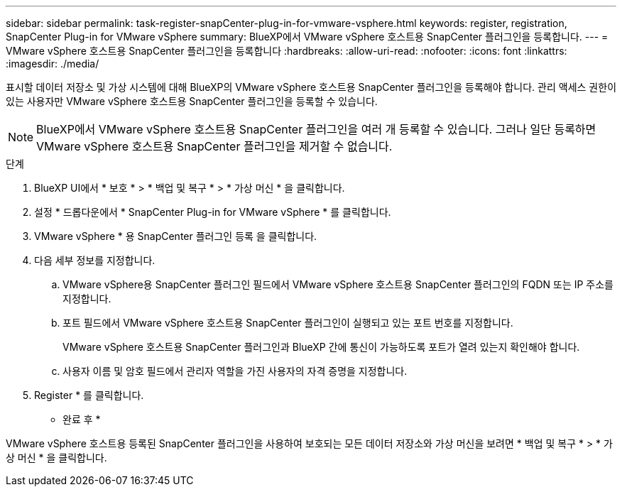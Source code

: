 ---
sidebar: sidebar 
permalink: task-register-snapCenter-plug-in-for-vmware-vsphere.html 
keywords: register, registration, SnapCenter Plug-in for VMware vSphere 
summary: BlueXP에서 VMware vSphere 호스트용 SnapCenter 플러그인을 등록합니다. 
---
= VMware vSphere 호스트용 SnapCenter 플러그인을 등록합니다
:hardbreaks:
:allow-uri-read: 
:nofooter: 
:icons: font
:linkattrs: 
:imagesdir: ./media/


[role="lead"]
표시할 데이터 저장소 및 가상 시스템에 대해 BlueXP의 VMware vSphere 호스트용 SnapCenter 플러그인을 등록해야 합니다. 관리 액세스 권한이 있는 사용자만 VMware vSphere 호스트용 SnapCenter 플러그인을 등록할 수 있습니다.


NOTE: BlueXP에서 VMware vSphere 호스트용 SnapCenter 플러그인을 여러 개 등록할 수 있습니다. 그러나 일단 등록하면 VMware vSphere 호스트용 SnapCenter 플러그인을 제거할 수 없습니다.

.단계
. BlueXP UI에서 * 보호 * > * 백업 및 복구 * > * 가상 머신 * 을 클릭합니다.
. 설정 * 드롭다운에서 * SnapCenter Plug-in for VMware vSphere * 를 클릭합니다.
. VMware vSphere * 용 SnapCenter 플러그인 등록 을 클릭합니다.
. 다음 세부 정보를 지정합니다.
+
.. VMware vSphere용 SnapCenter 플러그인 필드에서 VMware vSphere 호스트용 SnapCenter 플러그인의 FQDN 또는 IP 주소를 지정합니다.
.. 포트 필드에서 VMware vSphere 호스트용 SnapCenter 플러그인이 실행되고 있는 포트 번호를 지정합니다.
+
VMware vSphere 호스트용 SnapCenter 플러그인과 BlueXP 간에 통신이 가능하도록 포트가 열려 있는지 확인해야 합니다.

.. 사용자 이름 및 암호 필드에서 관리자 역할을 가진 사용자의 자격 증명을 지정합니다.


. Register * 를 클릭합니다.


* 완료 후 *

VMware vSphere 호스트용 등록된 SnapCenter 플러그인을 사용하여 보호되는 모든 데이터 저장소와 가상 머신을 보려면 * 백업 및 복구 * > * 가상 머신 * 을 클릭합니다.
